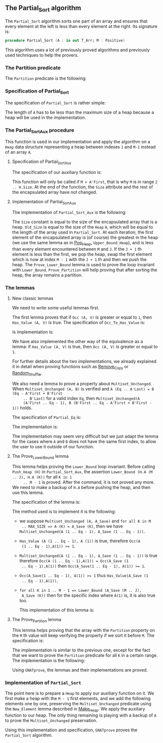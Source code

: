 #+EXPORT_FILE_NAME: ../../../sorting/Partial_Sort.org
#+OPTIONS: author:nil title:nil toc:nil

** The Partial_Sort algorithm

   The ~Partial_Sort~ algorithm sorts one part of an array and
   ensures that every element at the left is less than every element
   at the right. Its signature is:

   #+BEGIN_SRC ada
     procedure Partial_Sort (A : in out T_Arr; M : Positive)
   #+END_SRC

   This algorithm uses a lot of previously proved algorithms and
   previously used techniques to help the provers.

*** The Partition predicate

    The ~Partition~ predicate is the following:

    #+INCLUDE: "../../../spec/partition_p.ads" :src ada :range-begin "function Partition" :range-end "\s-*(\([^()]*?\(?:\n[^()]*\)*?\)*)\s-*\([^;]*?\(?:\n[^;]*\)*?\)*;" :lines "8-15"

*** Specification of Partial_Sort

    The specification of ~Partial_Sort~ is rather simple:

    #+INCLUDE: "../../../sorting/partial_sort_p.ads" :src ada :range-begin "procedure Partial_Sort[^_]" :range-end "\s-*(\(.*?\(?:\n.*\)*?\)*)\s-*\([^;]*?\(?:\n[^;]*\)*?\)*;" :lines "38-44"

    The length of ~A~ has to be less than the maximum size of a heap
    because a heap will be used in the implementation.

*** The Partial_Sort_Aux procedure

    This function is used in our implementation and apply the
    algorithm on a ~Heap~ data structure representing a heap between
    indexes ~1~ and ~M-1~ instead of an array ~A~.

**** Specification of Partial_Sort_Aux

     The specification of our auxiliary function is:

     #+INCLUDE: "../../../sorting/partial_sort_p.ads" :src ada :range-begin "procedure Partial_Sort_Aux" :range-end "\s-*(\(.*?\(?:\n.*\)*?\)*)\s-*\([^;]*?\(?:\n[^;]*\)*?\)*;" :lines "27-37"

     This function will only be called if ~M > A'First~, that is why
     ~M~ is in range ~2 .. H.Size~. At the end of the function, the
     ~Size~ attribute and the rest of the encapsulated array have not
     changed.

**** Implementation of Partial_Sort_Aux

     The implementation of ~Partial_Sort_Aux~ is the following:

     #+INCLUDE: "../../../sorting/partial_sort_p.adb" :src ada :range-begin "procedure Partial_Sort_Aux" :range-end "End Partial_Sort_Aux;" :lines "15-51"

     The ~Size~ constant is equal to the size of the encapsulated
     array that is a heap. ~Old_Size~ is equal to the size of the
     ~Heap~ ~H~, which will be equal to the length of the array used
     in ~Partial_Sort~. At each iteration, the first element of the
     encapsulated array is (of course) the greatest in the heap (we
     use the same lemma as in [[../heap/Pop_Heap.org][Pop_Heap]], ~Upper_Bound_Heap~), and is
     less than every element encountered between ~M~ and ~J~. If the
     ~J + 1~ th element is less than the first, we pop the heap, swap
     the first element which is now at index ~M - 1~ with the ~J + 1~
     th and then we push the heap. The ~Prove_Lower_Bound~ lemma is
     used to prove the loop invariant with
     ~Lower_Bound~. ~Prove_Partition~ will help proving that after
     sorting the heap, the array remains a partition.

*** The lemmas
**** New classic lemmas

     We need to write some useful lemmas first.

     The first lemma proves that if ~Occ (A, V)~ is greater or equal
     to ~1~, then ~Has_Value (A, V)~ is true. The specification of
     ~Occ_To_Has_Value~ is:

     #+INCLUDE: "../../../lemmas/classic_lemmas.ads" :src ada :range-begin "procedure Occ_To_Has_Value" :range-end "\s-*(\(.*?\(?:\n.*\)*?\)*)\s-*\([^;]*?\(?:\n[^;]*\)*?\)*;" :lines "54-59"

     Is implementation is:

     #+INCLUDE: "../../../lemmas/classic_lemmas.adb" :src ada :range-begin "procedure Occ_To_Has_Value" :range-end "End Occ_To_Has_Value;" :lines "58-73"

     We have also implemented the other way of the equivalence as a
     lemma: if ~Has_Value (A, V)~ is true, then ~Occ (A, V)~ is
     greater or equal to ~1~.

     #+INCLUDE: "../../../lemmas/classic_lemmas.ads" :src ada :range-begin "procedure Has_Value_To_Occ" :range-end "\s-*(\(.*?\(?:\n.*\)*?\)*)\s-*\([^;]*?\(?:\n[^;]*\)*?\)*;" :lines "60-65"

     #+INCLUDE: "../../../lemmas/classic_lemmas.adb" :src ada :range-begin "procedure Has_Value_To_Occ" :range-end "End Has_Value_To_Occ;" :lines "74-92"

     For further details about the two implementations, we already
     explained it in detail when proving functions such as [[../mutating/Remove_Copy.org][Remove_Copy]]
     or [[../mutating/Random_Shuffle.org][Random_Shuffle]].

     We also need a lemma to prove a property about
     ~Multiset_Unchanged~. When ~Multiset_Unchanged (A, B)~ is
     verified and ~A (Eq .. A'Last) = B (Eq - A'First + B'First
     .. B'Last)~ for a valid index ~Eq~, then ~Multiset_Unchanged(A
     (A'First .. Eq - 1), B (B'First .. Eq - A'First + B'First - 1))~
     holds.

     The specification of ~Partial_Eq~ is:

     #+INCLUDE: "../../../lemmas/classic_lemmas.ads" :src ada :range-begin "procedure Partial_Eq" :range-end "\s-*(\(.*?\(?:\n.*\)*?\)*)\s-*\([^;]*?\(?:\n[^;]*\)*?\)*;" :lines "66-76"

     The implementation is:

     #+INCLUDE: "../../../lemmas/classic_lemmas.adb" :src ada :range-begin "procedure Partial_Eq" :range-end "End Partial_Eq;" :lines "93-111"

     The implementation may seem very difficult but we just adapt the
     lemma for the cases where ~A~ and ~B~ does not have the same
     first index, to allow the user to use it outside of our function.

**** The Prove_Lower_Bound lemma

     This lemma helps proving the ~Lower_Bound~ loop invariant.
     Before calling ~Push_Heap (H)~ in ~Partial_Sort_Aux~, the
     assertion ~Lower_Bound (H.A (M .. J), H.A (K))~ for all ~K in 1
     .. M - 1~ is proved. After the command, it is not proved any
     more. We need to make a backup of ~H.A~ before pushing the heap,
     and then use this lemma.

     The specification of the lemma is:

     #+INCLUDE: "../../../lemmas/partial_sort_lemmas.ads" :src ada :range-begin "procedure Prove_Lower_Bound" :range-end "\s-*(\(.*?\(?:\n.*\)*?\)*)\s-*\([^;]*?\(?:\n[^;]*\)*?\)*;" :lines "16-29"

     The method used is to implement it is the following:
     - we suppose ~Multiset_Unchanged (A, A_Save)~ and ~for all K in M
       .. MAX_SIZE => A (K) = A_Save (K)~, then we have
       ~Multiset_Unchanged(A (1 .. Eq - 1), A_Save (1 .. Eq - 1))~.
     - ~Has_Value (A (1 .. Eq - 1), A (1))~ is true, therefore ~Occ(A
       (1 .. Eq - 1),A(1)) >= 1~.
     - ~Multiset_Unchanged(A (1 .. Eq - 1), A_Save (1 .. Eq - 1))~ is
       true therefore ~Occ(A (1 .. Eq - 1),A(1)) = Occ(A_Save (1
       .. Eq - 1),A(1))~ then ~Occ(A_Save(1 .. Eq - 1), A(1)) >= 1~.
     - ~Occ(A_Save(1 .. Eq - 1), A(1)) >= 1~ thus ~Has_Value(A_Save (1
       .. Eq - 1),A(1))~.
     - ~for all K in 1 .. M - 1 => Lower_Bound (A_Save (M .. J),
       A_Save (K))~ then for the specific index where ~A(1)~ is, it is
       also true too.

       This implementation of this lemma is:

       #+INCLUDE: "../../../lemmas/partial_sort_lemmas.adb" :src ada :range-begin "procedure Prove_Lower_Bound" :range-end "End Prove_Lower_Bound;" :lines "6-16"

**** The Prove_Partition lemma

     This lemma helps proving that the array with the ~Partition~
     property on the ~M~ th value will keep verifying the property if
     we sort it before ~M~.  The specification is:

     #+INCLUDE: "../../../lemmas/partial_sort_lemmas.ads" :src ada :range-begin "procedure Prove_Partition" :range-end "\s-*(\(.*?\(?:\n.*\)*?\)*)\s-*\([^;]*?\(?:\n[^;]*\)*?\)*;" :lines "30-41"

     The implementation is similar to the previous one, except for the
     fact that we want to prove the ~Partition~ predicate for all ~K~
     in a certain range. The implementation is the following:

     #+INCLUDE: "../../../lemmas/partial_sort_lemmas.adb" :src ada :range-begin "procedure Prove_Partition" :range-end "End Prove_Partition;" :lines "17-31"

     Using ~GNATprove~, the lemmas and their implementations are
     proved.

*** Implementation of ~Partial_Sort~

    The point here is to prepare a ~Heap~ to apply our auxiliary
    function on it. We first make a heap with the ~M - 1~ first
    elements, and we add the following elements one by one, preserving
    the ~Multiset_Unchanged~ predicate using the ~New_Element~ lemma
    described in [[../heap/Make_Heap.org][Make_Heap]]. We apply the auxiliary function to our
    heap. The only thing remaining is playing with a backup of ~A~ to
    prove the ~Multiset_Unchanged~ preservation.

    #+INCLUDE: "../../../sorting/partial_sort_p.adb" :src ada :range-begin "procedure Partial_Sort[^_]" :range-end "End Partial_Sort;" :lines "52-99"

    Using this implementation and specification, ~GNATprove~ proves
    the ~Partial_Sort~ algorithm.

# Local Variables:
# ispell-dictionary: "english"
# End:
